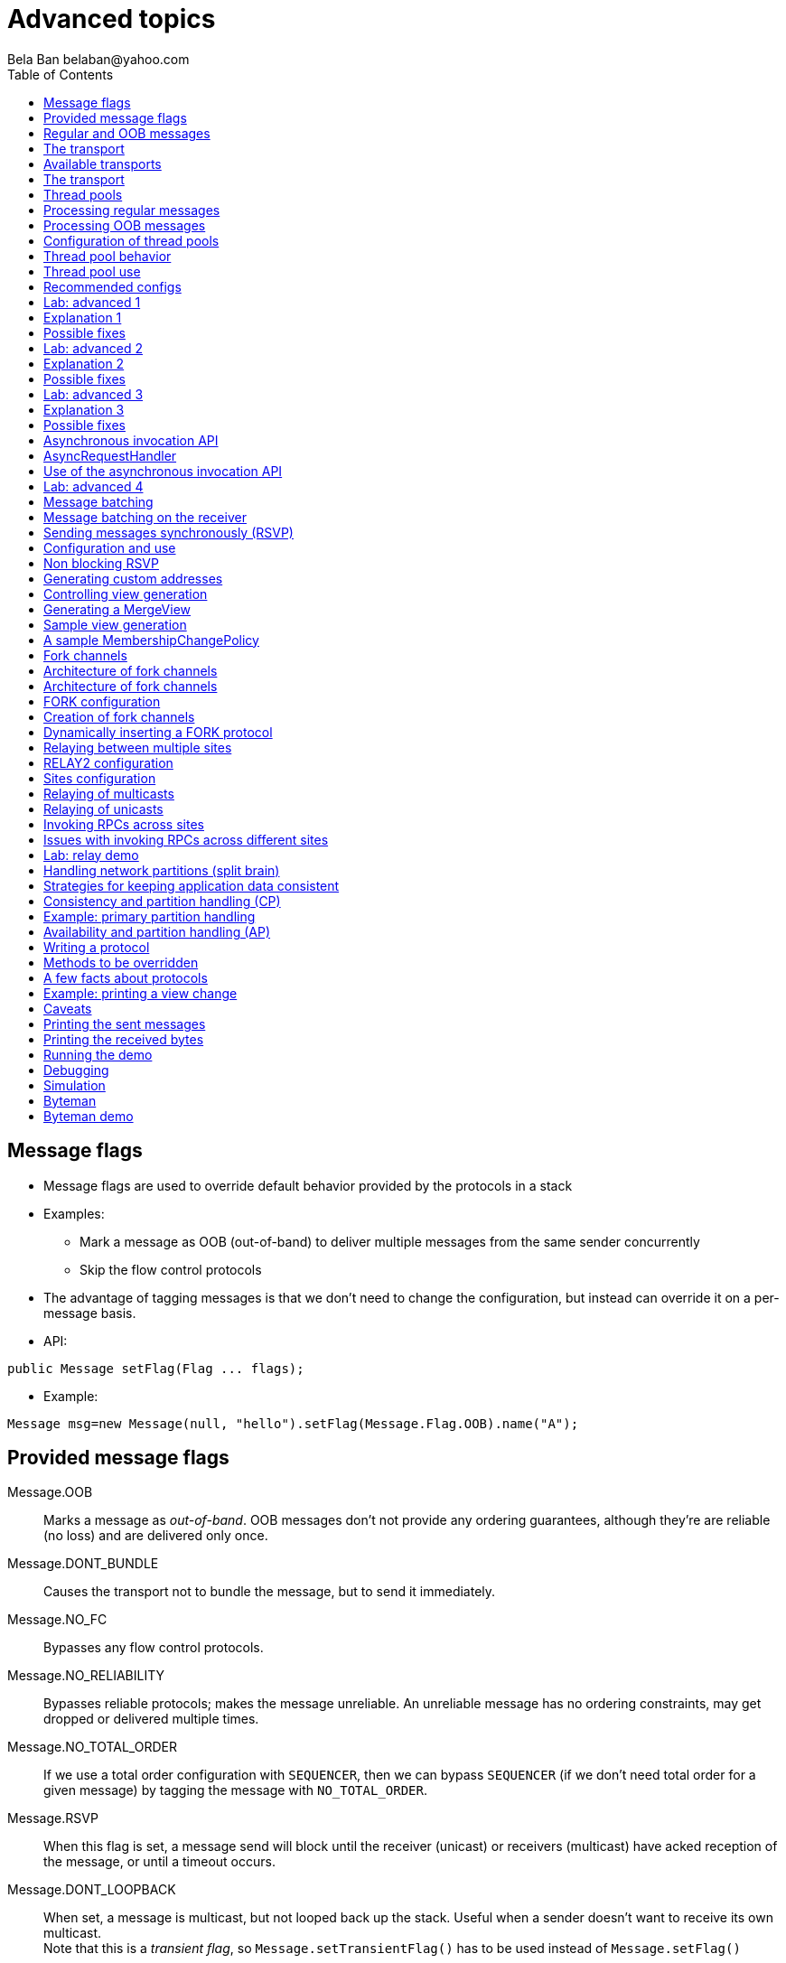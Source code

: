 
Advanced topics
===============
:author: Bela Ban belaban@yahoo.com
:backend: deckjs
:deckjs_transition: fade
:navigation:
:deckjs_theme: web-2.0
:deckjs_transition: fade
:goto:
:menu:
:toc:
:status:




Message flags
-------------
* Message flags are used to override default behavior provided by the protocols in a stack
* Examples:
** Mark a message as OOB (out-of-band) to deliver multiple messages from the same sender concurrently
** Skip the flow control protocols
* The advantage of tagging messages is that we don't need to change the configuration, but instead
  can override it on a per-message basis.

* API:

[source,java]
----
public Message setFlag(Flag ... flags);
----

* Example:

[source,java]
----
Message msg=new Message(null, "hello").setFlag(Message.Flag.OOB).name("A");
----


Provided message flags
----------------------
Message.OOB:: Marks a message as _out-of-band_. OOB messages don't not provide any ordering guarantees,
              although they're are reliable (no loss) and are delivered only once.

Message.DONT_BUNDLE:: Causes the transport not to bundle the message, but to send it immediately.

Message.NO_FC:: Bypasses any flow control protocols.

Message.NO_RELIABILITY:: Bypasses reliable protocols; makes the message unreliable. An unreliable message has no
                         ordering constraints, may get dropped or delivered multiple times.

Message.NO_TOTAL_ORDER:: If we use a total order configuration with `SEQUENCER`, then we
                         can bypass `SEQUENCER` (if we don't need total order for a given message) by tagging the message
                         with `NO_TOTAL_ORDER`.

Message.RSVP:: When this flag is set, a message send will block until the receiver (unicast) or receivers
               (multicast) have acked reception of the message, or until a timeout occurs.

Message.DONT_LOOPBACK:: When set, a message is multicast, but not looped back up the stack.
                        Useful when a sender doesn't want to receive its own multicast. +
                        Note that this is a _transient flag_, so `Message.setTransientFlag()` has
                        to be used instead of `Message.setFlag()`



Regular and OOB messages
------------------------
* Regular messages are ordered as follows
** Messages from sender P are delivered sequentially, in the order in which P sent them
** Messages from different senders are delivered in parallel
*** When P sends P1 -> P2 -> P3, P1 is delivered first, then P2, then P3
*** P3 has to wait until both P1 and P2 have been processed
*** Messages from sender Q are delivered in parallel to P's messages
**** Make sure your `receive()` callback is reentrant
* However, _OOB messages_ completely ignore any ordering constraints of the stack
** A message marked as OOB is processed by the OOB thread pool, not the regular thread pool (see below)
** When P sends P1 -> P2 -> P3, then all 3 messages are delivered randomly (but only once !)
*** Whether all 3 messages are really delivered in parallel also depends on the config of the OOB thread pool





The transport
-------------
* Bottom most protocol in the stack
* Serializes messages and sends them as UDP datagram packets, or over a TCP connection
* Receives packets and de-serializes them into messages, which are then passed up the stack
* 4 thread pools for handling of incoming messages
. Regular thread pool
. OOB thread pool
. Internal thread pool
. Timer thread pool
* All thread pools can be configured (e.g. min/max threads)
* The thread pools can be replaced with custom thread pools
* The thread factories can also be replaced
* The transport also manages all sockets (UDP or TCP)


Available transports
--------------------
* Currently `UDP` and `TCP`
* UDP uses _IP multicasting_
** A message to N cluster nodes is sent *once*, as a datagram packet to a multicast (class D) address
*** Class D addresses: `224.0.0.1` - `239.255.255.255` (`224.0.0.x` reserved for host / router pings)
** The switch copies the packet to all ports which have multicast group members
** This can be turned off by setting `ip_mcast` to `false` in `UDP`
* TCP uses N-1 TCP connections; 1 connection per destination
** A message to N cluster nodes is sent *N-1 times*
*** This generates a lot of traffic
*** 1 thread per connection
* Recommendation: don't use TCP for large clusters, or clusters with a lot of traffic
** But: I've run a 1000 node TCP cluster on Google Compute Engine... :-)
*** http://belaban.blogspot.ch/2014/07/running-jgroups-cluster-in-google.html


The transport
-------------
image::../images/Transport.png[The transport,width="60%",align=left,valign=top]
* UDP: 1 receiver thread for unicast datagram packets, 1 thread for multicast packets
* TCP: 1 thread per connection model; ie. in a 100 node cluster, we have 99 connection receiver threads in a node
** In 4.0, NIO.2 will be used to manage all TCP connections with a configurable pool of threads
* A receiver thread receives a network packet and - depending on the type - passes it to the right thread pool
** The pool performs
*** Version checking (drops packets with different version)
*** Deserializes the buffer into a `Message`
*** Passes the message (or message batch) up through the protocol stack all the way to the channel


Thread pools
------------
Regular:: Handles regular messages (non-OOB, non-internal)

OOB:: Handles OOB messages

Internal:: Handles `INTERNAL` messages. Reserved for use by JGroups. Needed to deliver some important messages by
           JGroups protocols (e.g. heartbeats in failure detection), without potentially blocking on user messages.

Timer:: Used to execute tasks (periodic or one-time), e.g. retransmission, expiry of connection pools, stability etc


Processing regular messages
---------------------------
image::../images/RegularThreadPool.png[Regular thread pool,width="100%"]



Processing OOB messages
-----------------------
image::../images/OOBThreadPool.png[OOB thread pool,width="100%"]




Configuration of thread pools
-----------------------------
* All pools need to implement `java.util.concurrent.Executor` and the default implementations use
  `java.util.concurrent.ThreadPoolExecutor`
* The configuration of a thread pool is done with properties of the form <pool_name>.<attr>,
  e.g. `oob_thread_pool.min_threads`. The pool names are `thread_pool` (regular), `oob_thread_pool`, `internal` and
  `timer`
* The following attributes are used:

[width="90%",cols="2,10", frame="topbot",options="header"]
|====
| Name | Function
|enabled | If false, the thread pool is not enabled: when a message is received, it is passed up the stack by the receiver thread
| min_threads | The min number of threads
| max_threads | The max number of threads
| keep_alive_time | Time (ms) after which an idle thread should be returned to the pool
| queue_enabled | Whether or not a thread pool should have a queue enabled
| queue_max_size | The max size of a queue (if enabled)
| rejection_policy | The rejection policy. One of `run`, `discard`, `discardoldest` or `abort`
|====


Thread pool behavior
--------------------
* Semantics are the same as for `ThreadPoolExecutor`: on submission of a task:
* If we have fewer than `min_threads` -> create an additional thread
* Else:
** If a queue is enabled and not full -> queue the task
** Else create an additional thread if we're below `max_threads`
* If the queue is full (or disabled) or we've reached `max_threads` and all threads are busy -> consult the rejection policy

run:: Pass the message up on the receiver's thread. If there's a risk that the thread might block, or take a long time,
      this hampers the ability of the receiver to quickly remove packets and might thus lead to queue overflow
      (or a 0 TCP write window, _blocking the sender_)
discard:: Discard the message. JGroups retransmission will later retransmit the message, but dropping a message is
          good as it tells the sender to slow down a bit (via the flow control protocols)
abort:: same as discard, but throw an exception
discardoldest:: Discards the oldest message first


Thread pool use
---------------
* An OOB message uses 1 thread which passes it all the way up to the channel and to the application (see Transport)
** If the application sends another message (or invokes an RPC) _on the same thread_, that incoming thread can be
   busy for quite a while
* A regular message is passed up to the reliable protocol (either NAKACK for mcasts or UNICAST for unicasts)
** The message is then added to a table
** If there's no other thread busy removing messages from the table -> Set a CAS and
   remove as many messages as possible and pass them up
** Else return (thread is ready to process other messages)
** Most threads will only add their message (or message batch) to the table and return





Recommended configs
-------------------

[width="90%",cols="2,10",frame="topbot",options="header"]
|====
| Pool | Recommendation
| OOB | No queue -> OOB messages are executed on a thread or dropped. +
Set `min_size` to a small size (more threads are created if needed), `max_size` should be higher than the max number of OOB messages received
at any given time
|Regular| Queue is enabled and quite large, to handle message peaks. +
Set `min_size` to the number of cluster nodes plus a few more (D), `max_size` to a slightly higher value. +
In a cluster of N, we never have more than N threads passing messages up, so we need D additional threads to
handle all other regular messages and add them to the retransmission tables. This is quick so D can be small.
|Internal| Leave the default config (min=2,max=4), don't touch
| Timer | Defaults (min=2,max=4,small queue) should be sufficient
|====



Lab: advanced 1
---------------
* Run one instance of `bin/advanced.sh`
* Press `[1] start`
* The first RPC takes 1s, the second 2s, then 3s, 4s, 5s.
* *All subsequent RPCs take 5s. Why ?*


Explanation 1
-------------
* `min=2`, `max=8`, large queue: we will always only have 2 threads handling incoming messages
* 5 threads are invoking _blocking RPCs_: max of 5 incoming requests at any time
* Thread-1:
** Takes message A1 and adds it to table-A in `NAKACK2`
** Nobody's currently delivering messages in table-A, so thread-1 removes A1 from table-A and delivers it -> sleeps 1s in app code
** When done, thread-2 (below) already added more messages, so thread-1 removes and delivers all other messages in turn
* Thread-2
** Takes A2 and adds it to table-A
** Sees that thread-1 is already delivering messages, so thread-2 returns and takes the next message
** All other 3 messages are added to table-A by thread-2 _before thread-1 returns_
* Regular messages from the same sender are delivered in the order in which they were sent
* Message `A5` sent by a sender thread in A has to wait until messages `A1` - `A4` have been delivered: takes 4 * 1s
* To dump the messages in the table:
----
probe.sh  jmx=NAKACK2.xmit_table_undelivered
----


Possible fixes
--------------
* Fix 1: use OOB messages (see below)
** Press `'o'` to switch to `OOB` RPCs
** Each message now takes 1s to process
** However, messages are delievered in random order (no FIFO-per-sender anymore)
* Fix 2: use the asynchronous invocation API (see below)
** Reduced thread use in the regular and OOB pools, but more use of the application's thread pool


Lab: advanced 2
---------------
* Run 3 instances of `bin/advanced.sh`
* Start all of them
* *RPCs take more than 5s. Why ?*

Explanation 2
-------------
* We only have 2 threads handling 15 incoming messages
* The 2 processing threads are almost always stuck in `sleep()`
* The other (13) messages are added to the queue -> which is growing:
----
[mac] /Users/bela/workshop/bin$ ./probe.sh jmx=UDP.regular_|grep regular
UDP={regular_queue_size=23, regular_pool_size_active=2, regular_pool_size=2}
UDP={regular_queue_size=25, regular_pool_size_active=2, regular_pool_size=2}
UDP={regular_queue_size=22, regular_pool_size_active=2, regular_pool_size=2}
----
* Sender could be starved for processing, e.g. if we have a queue: `A1` -> `A2` -> `B1` -> `A3` -> `A4` -> `B2` -> `C1`:
** (Thread T1 and T2)
** Sec 1: `A1` is processed by T1, `A2` is added to table-A by T2, `B1` is processed by T2
** Sec 2: `A2` is processed by T1, `A3` and `A4` are added to table-A by T2, `B2` is processed by T2
** Sec 3: `A3` is processed by T1, `C1` is processed by T2
** Sec 4: `A4` is processed by T1
* `C1` starts processing after ~ 2 s


Possible fixes
--------------
* Same as in lab 1
* Increase `UDP.thread_pool.min_threads` to 4 (in the running system, or the config, but the latter requires a restart):
----
probe.sh op=UDP.setThreadPoolMinThreads[4]
----
** 3 threads are busy processing `sleep()`
* 1 thread takes all other incoming messages and adds them to the respective tables
** Downside: this will increase the tables sizes
* Resulting queue and pool sizes:
----
[mac] /Users/bela/workshop/bin$ ./probe.sh jmx=UDP.regular_|grep UDP
UDP={regular_queue_size=0, regular_pool_size_active=3, regular_pool_size=4}
UDP={regular_queue_size=0, regular_pool_size_active=3, regular_pool_size=4}
UDP={regular_queue_size=0, regular_pool_size_active=3, regular_pool_size=4}
----
* The block times are now back to 5s



Lab: advanced 3
---------------
* Run 3 instances of `bin/advanced.sh`
* Start all of them
* Press `[o]` to use `OOB` RPCs
* *RPCs take more then 1s. Why?*


Explanation 3
-------------
* The OOB thread is configured as follows: `min=1`, `max=8`, no queue
** Will create up to 8 threads to handle the 15 incoming messages
** 8 threads are almost always in `sleep()`
** The other 7 messages are discarded (`rejection_policy="discard"`)
*** They will get retransmitted
----
[mac] /Users/bela/workshop/bin$ ./probe.sh jmx=UDP.oob_pool,oob_queue|grep UDP
UDP={oob_pool_size=8, oob_queue_size=0, oob_pool_size_active=8}
UDP={oob_pool_size=8, oob_queue_size=0, oob_pool_size_active=7}
UDP={oob_pool_size=8, oob_queue_size=0, oob_pool_size_active=7}
----
* Retransmit requests:
----
mac] /Users/bela/JGroups$ probe.sh jmx=NAKACK2.xmit_r|grep xmit_r
NAKACK2={xmit_rsps_sent=11, xmit_reqs_received=11, xmit_rsps_received=7, xmit_reqs_sent=8}
NAKACK2={xmit_rsps_sent=9, xmit_reqs_received=9, xmit_rsps_received=9, xmit_reqs_sent=10}
NAKACK2={xmit_rsps_sent=9, xmit_reqs_received=9, xmit_rsps_received=13, xmit_reqs_sent=13}
----



Possible fixes
--------------
* Increase `UDP.oob_thread_pool.max_size` to 15:
----
probe.sh op=UDP.setOOBThreadPoolMaxThreads[15]
----
* Now each request takes ~ 1s again





Asynchronous invocation API
---------------------------
* A method invoked in an RpcDispatcher is dispatched to application code
  by calling method handle from `RequestHandler`:

[source,java]
----
public interface RequestHandler {
    Object handle(Message msg) throws Exception;
}
----

* In the case of RpcDispatcher, the `handle()` method converts the message's contents into a method call,
  invokes the method against the target object and returns the result (or throws an exception). The return value
  is then sent back to the sender of the message.

* The invocation is _synchronous_, ie. done on the thread responsible for dispatching this
  particular message from the network up the stack all the way into the application. The thread is therefore
  _busy_ for the duration of the method invocation.

* If the invocation takes a while, e.g. because locks are acquired or the application waits on some I/O,
  another thread will be used for a different request. This can quickly lead to the thread pool being
  exhausted or many messages getting queued if the pool has an associated queue.

* Therefore a new way of dispatching messages to the application was devised; the asynchronous invocation API
* A new interface `AsyncRequestHandler` (derived from `RequestHandler`) is introduced

AsyncRequestHandler
-------------------

[source,java]
----
public interface AsyncRequestHandler extends RequestHandler {
    void handle(Message request, Response response) throws Exception;
}
----

* `AsyncRequestHandler` adds an additional method taking a request message and a `Response` object.
* The request message contains the same information as before (e.g. a method call plus args)
* `Response` is used to send a reply at a later time, when processing is done.

[source,java]
----
public interface Response {
    void send(Object reply, boolean is_exception);
}
----

* `Response` has information about the request (e.g. request ID and sender), and has method `reply()` to
  send a response. The `is_exception` parameter should be true if the reply is an exception, e.g.
  was thrown when `handle()` ran application code.

* The advantage of the new API is that it can be used asynchronously. The default
  implementation uses a synchronous invocation:

[source,java]
----
public void handle(Message request, Response response) throws Exception {
    Object retval=handle(request);
    if(response != null)
        response.send(retval, false);
}
----

* Method `handle()` synchronously calls into application code and returns a result, which is
  sent back to the sender of the request.



Use of the asynchronous invocation API
---------------------------------------
* An application can subclass `RpcDispatcher`, or it can set a custom request handler via
  `setRequestHandler()`, and implement `AsyncRequestHandler.handle()` by
  dispatching the processing to a thread pool.

* The thread handling the request from will immediately be released and can be used to process other messages.

* The response will be sent when the invocation of application code is done, and thus the thread is not blocked
  on I/O, or trying to acquire locks or anything else that blocks in application code.

* To set the mode which is used, method `RpcDispatcher.asyncDispatching(boolean)` can be used. This can be
  changed even at runtime, to switch between sync and async invocation style.

* Asynchrounous invocation is typically used in conjunction with an _application thread pool_. The application
  knows (JGroups doesn't) which requests can be processed in parallel and which ones can't.

* Benefit: request dispatching (and ordering !) is now under application control

* Example of where asynchronous invocation makes sense: replicated web sessions
** If a cluster node A has 1000 web sessions, then replication of updates across the cluster generates messages from A.
** Because JGroups delivers messages from the _same_ sender _sequentially_, even
   updates to unrelated web sessions are delivered in strict order.
** With asynchronous invocation, the application could devise a dispatching strategy which assigns updates to
   different (unrelated) web sessions to any available thread from the pool, but queues updates to the same
   session, and processes those by the same thread, to provide ordering of updates to the same session.
*** This would speed up overall processing, as updates to a web session 1 on A don't have to wait until all
    updates to an unrelated web session 2 on A have been processed.




Lab: advanced 4
----------------
* Run `bin/advanced.sh -use_async_handler`
* Run `jconsole` and observe attributes of `advanced:advanced-obj`
** Alternative: `probe.sh adv`
** The app-thread-pool's size is 5
** Note that the regular thread pool's size is 0 !
* So what happened ?
** The thread delivering a message returns immediately because the `AsyncRequestHandler` processes the message in a
   separate thread
** JGroups considers 'returning' as delivered
*** This allows the thread to grab the next message
** The caller still blocks until it receives the response
** Note that the order of messages is now defined by the application thread pool




Message batching
----------------
* For historic reasons, term message _bundling_ is used on the sender, _batching_ on the receiver
** Let's use the term _batching_ only
* When sending many smaller messages, it is better to queue them and send them as a _message batch_
** Payload / header ratio is better (e.g. payload of 5, header of 30 !)
* Simple sender algorithm:
----
LOOP(while there are messages pending for destination D):
    - If the message batch size for D is < max bundle size: add the message to the batch
    - Else: send the batch, create a new batch for D and add the message
ENDLOOP
- Send batch if size > 0
----
* This collects many messages into a batch until the `max_bundle_size` has been reached, but sends individual messages
  immediately
* E.g. message P1-5 are sent at time T1, and P6 at time T20: this create a batch for P1-5 and a single message for P6
* Message batching can be overridden with flag `DONT_BUNDLE`


Message batching on the receiver
--------------------------------
* On the receiver, we create instances of `MessageBatch` for batches (one for each destination) and pass the batches
  up rather than the individual messages
* Advantages:
** Multiple messages can be processed in one go
** Locks are acquired once for a batch (say of 10) rather than 10 times -> less context switching
** `NAKACK` / `UNICAST`: add N messages into the retransmission table *in one step* rather than *N steps*
** The destination and sender addresses are sent *only once rather than N times*


Sending messages synchronously (RSVP)
-------------------------------------
* While JGroups guarantees that a message will eventually be delivered at all non-faulty members,
  sometimes this might take a while
** We don't know when a message has been delivered at all nodes
* This can be changed by setting flag `Message.RSVP` in a message
** The send blocks until all members have acknowledged reception (or delivery) of the message
   (excluding members which crashed or left meanwhile).
* If we send an `RSVP` tagged message, then - when `send()` returns - we're guaranteed that all messages
  sent _before_ will have been delivered at all members as well
** If P sends messages 1-10, and marks 10 as `RSVP`, then, upon `JChannel.send()` returning,
   P knows that all members received messages 1-10 from P.

NOTE:
Since RSVP'ing a message is costly, and might block the sender for a while, it should be
used sparingly. For example, when completing a unit of work (ie. member P sending N messages), and
P needs to know that all messages were received by everyone, before sending other messages.


Configuration and use
---------------------
* To use RSVP, two things have to be done:
* First, the `RSVP` protocol has to be in the config, somewhere above the reliable transmission
  protocols such as `NAKACK` or `UNICAST`, e.g.:

[source,xml]
----
<config>
    <UDP/>
    <pbcast.NAKACK2 />
    <UNICAST3 />
    ...
    <RSVP />
</config>
----

* Secondly, the message we want to get ack'ed must be marked as `RSVP`:

[source,java]
----
Message msg=new Message(null, "hello world").setFlag(Message.RSVP);
ch.send(msg);
----

* Method `send()` returns as soon as it has received acks from all current members
** If there are 4 members A, B, C and D, and A has received acks from itself, B and C,
   but D's ack is missing and D crashes before the timeout kicks in, then this will
   nevertheless make `send()` return, as if D had actually sent an ack.
* If the `timeout` property is greater than 0, and we don't receive all acks within
  `timeout` milliseconds, a `TimeoutException` will be thrown (if `RSVP.throw_exception_on_timeout` is true)
** The application can choose to catch this (runtime) exception and do something with it, e.g. retry.


Non blocking RSVP
-----------------
* Sometimes a sender wants a given message to be resent until it has been received, or a timeout occurs, but doesn't
  want to block. As an example, `RpcDispatcher.callRemoteMethodsWithFuture()` needs to return immediately, even
  if the results aren't available yet.
** If the call options contain flag `RSVP`, then the future would only be returned once all responses have been
   received. This is clearly undesirable behavior.
* To solve this, flag `RSVP_NB` (non-blocking) can be used. This has the same behavior as `RSVP`, but the caller is not
  blocked by the RSVP protocol. When a timeout occurs, a warning message will be logged, but since the caller doesn't
  block, the call won't throw an exception.



Generating custom addresses
---------------------------
* Address generation is pluggable: an application can define what kind of
  addresses it uses. The default address type is `UUID`, and since some protocols use UUID, it is
  recommended to provide custom classes as _subclasses of UUID_.
* This can be used to pass additional data around with an address, for example information
  about the location of the node to which the address is assigned
* To use custom addresses, an implementation of `org.jgroups.stack.AddressGenerator`
  has to be written:

[source,java]
----
public interface AddressGenerator {
    Address generateAddress();
}
----

* For any class `CustomAddress`, it will need to get registered with `ClassConfigurator` in
  order to marshal it correctly:

[source,java]
----
class CustomAddress extends UUID {
    static {
        ClassConfigurator.add((short)8900, CustomAddress.class);
    }
}
----

NOTE:
The ID should be chosen such that it doesn't collide with any IDs defined in `jg-magic-map.xml`.

* Set the address generator in `JChannel: addAddressGenerator(AddressGenerator)`. This has to
  be done _before_ the channel is connected.




Controlling view generation
---------------------------
* View generation is pluggable; application code can be called to determine how a new view is created
* The first member of a view is always the _coordinator_
** The application can therefore pick the coordinator
** Useful to
*** Pin the coordinatorship to only certain 'beefy' servers
*** Make sure that only one of the previous coordinators becomes the new coordinator after a merge. This
    reduces the frequency at which the coordinator moves around and thus increases stability for
    singleton services (services which are started only on one node in a given cluster).

* To do this, interface +MembershipChangePolicy+ has to be implemented

[source,java]
----
public interface MembershipChangePolicy {
    List<Address> getNewMembership(Collection<Address> current_members,
                                   Collection<Address> joiners,
                                   Collection<Address> leavers,
                                   Collection<Address> suspects);
    List<Address> getNewMembership(Collection<Collection<Address>> subviews);
}
----


* The first method is called to create a regular view: `current_members` is a list of the current members, `joiners`
  of new members, `leavers` of members which want to leave and `suspects` of members which have crashed
* The second method accepts a list of membership lists; each list is a subview that needs to get
  merged into a new `MergeView`



Generating a MergeView
----------------------
* For example, we could have +{A,B,C}+, +{M,N,O,P}+ and +{X,Y,Z}+:
* A, M and X are the respective coordinators of the subviews and the task of the code
  is to determine the _single coordinator_ of the merged view.
* The default implementation
** adds all subview coordinators to a sorted set,
** takes the first (say M), adds it to the resulting list and then
** adds the subviews in turn.
* This could result in a MergeView like +{M,A,B,C,N,O,P,X,Y,Z}+.
* Ordering and duplicate elements
** In both regular and merge views, it is important that there are _no duplicate members_. It is
   possible to get overlapping subviews in the case of a merge, for instance:
   +{A,B,C}+, +{C,D}+ and +{C,D}+. This _cannot_
   result in C or D being present in the resulting merge view multiple times.
* A +MembershipChangePolicy+ can be set in `GMS` via property `membership_change_policy`,
  which accepts the fully qualified classname of the implementation of `MembershipChangePolicy`.
** There is also a setter +setMembershipChangePolicy()+ which can be used to set the change policy programmatically



Sample view generation
----------------------
* The following example shows how to pin coordinatorship to a certain subset of nodes in a cluster.
* Beefy nodes need to be marked as such, and this is done by using a special address, generated by an
  `AddressGenerator`:

[source,java]
----
if(beefy)
    channel.setAddressGenerator(new AddressGenerator() {
        public Address generateAddress() {
            return ExtendedUUID.randomUUID(channel.getName());
        }
    });
}
----

* First we check if the node that's started needs to be marked as beefy. If so, we grab the current channel
  and set an `AddressGenerator` which creates an `ExtendedUUID`.
* The +MembershipChangePolicy+ now knows if a node is beefy by checking if the node's
  address is an `ExtendedUUID`.


A sample MembershipChangePolicy
-------------------------------

[source,java]
----
public List<Address> getNewMembership(Collection<Address> current_members,
                                      Collection<Address> joiners,
                                      Collection<Address> leavers,
                                      Collection<Address> suspects) {
    Membership retval=new Membership();
    for(Address addr: current_members)
        if(addr instanceof ExtendedUUID)
            retval.add(addr);
    for(Address addr: joiners)
        if(addr instanceof ExtendedUUID)
            retval.add(addr);
    retval.add(current_members).add(joiners);
    retval.remove(leavers).remove(suspects);
    return retval.getMembers();
}
----

* Beefy servers are at the head of a view. When a new beefy server joins, it should _not_ become the new
  coordinator if the current coordinator already _is_ a beefy server, but add itself to the end of the beefy
  servers, ahead of non-beefy servers.
* First we create a +Membership+, which is an ordered list without duplicates. Then we iterate through
  the current membership and add the beefy servers to the list, followed by the beefy joiners.
* After that, we add all other current members and joiners and remove suspected and leaving members.
* Effect: while there are beefy servers in a view, the oldest beefy server will be the coordinator,
  then the second-oldest and so on.
** When no beefy servers are available, the oldest non-beefy server will be coordinator.
** When a beefy server joins again, it will become coordinator, taking the coordinatorship away from the
   previous non-beefy server.




Fork channels
-------------
* A fork channel is a light-weight channel, forked off of a main channel (`JChannel`)
** Used as a private communication channel for a subsystem
** Additional protocols can be attached to a fork channel
** A fork channel only lives as long as the main channel lives
** Subclass of `JChannel`; but some methods are not supported (e.g. state transfer)
* Can be created declaratively (at main channel creation time) or dynamically using the programmatic API
* Use cases for fork channels:
** No need to configure a separate channel; use of an existing `JChannel` (e.g. grabbed
  from Infinispan or WildFly) for private communication
** If we cannot for some reason modify the main stack's configuration, we can create a fork channel and
   a corresponding fork stack and add the protocols we need to that fork stack. Example:
*** An application needs a fork stack with `COUNTER` (a distributed atomic counter) on top
*** To do so, it can create a fork stack with `COUNTER` and a fork channel connecting to that stack, and it will now
    have distributed atomic counter functionality on its fork stack, not available in the main stack




Architecture of fork channels
-----------------------------

image::../images/ForkArchitecture.png[Fork channels,width="60%"]

* In the example, a main channel and 5 fork channels (in the same JVM) are shown

* The brown stack to the left is the main stack and it has the main channel connected to it
** The `FORK` protocol needs to be present in the main stack, or else fork stacks can not be created
** It has 2 fork stacks: `"counter"` and `"lock"`

* The blue stack in the middle is a fork-stack with fork stack ID `"counter"`
** It adds protocol `COUNTER` to the protocols provided by the main stack
** Therefore a message passing down through fork stack `"counter"` will pass through protocols `COUNTER` -> `FORK` ->
   `MFC` -> `GMS`



Architecture of fork channels
-----------------------------
* Fork channels have an ID, e.g. `"fork-ch1"`
* The combination of fork stack ID and fork channel ID is used to demultiplex incoming messages
* If fork channel 2 sends a message, it'll pass through `COUNTER` and into `FORK`
** `FORK` adds a header to the message, containing `fork channel ID="fork-ch2"` and `fork stack ID="counter"`
** Then the message passes down the main stack, through `MFC`, `GMS` and so on
* When the message is received, it passes up the reverse order: `GMS` -> `MFC` -> `FORK`
** If there is no header, `FORK` passes the message up the main stack, where it passes through `FRAG2` and ends up
   in the main channel
** If a header is present, the fork stack ID is used to find the correct fork-stack (`"counter"`).
** The message then passes through `COUNTER`
** Finally, the fork channel ID (`"fork-ch2"`) is used to find the right fork channel and the message is passed to it
* Fork channels sharing the same fork stack also share state
** For example, fork channels `fork-ch1` and `fork-ch2` share `COUNTER`, which means they will see each other's
   increments and decrements of the same counter
** If fork stack `"lock"` also had a `COUNTER` protocol, and `fork-ch1` anf `fork-ch4` accessed a counter with
   the same name, they would still not see each other's changes, as they'd have 2 different `COUNTER` protocols.


FORK configuration
------------------

[source,xml]
----
<FORK config="/home/bela/fork-stacks.xml" />
----

* `FORK` refers to an external file to configure its fork stacks:

[source,xml]
----
<fork-stacks xmlns="fork-stacks">
    <fork-stack id="counter">
        <config>
            <COUNTER bypass_bundling="true"/>
        </config>
    </fork-stack>

    <fork-stack id="lock">
         <config>
             <CENTRAL_LOCK num_backups="2"/>
             <STATS/>
         </config>
    </fork-stack>

</fork-stacks>
----

* File `fork-stacks.xml` defines 2 fork stacks: `"counter"` and `"lock"`

* Element `<config>` is a regular JGroups configuration
** For example, fork stack `"lock"` creates a stack with `CENTRAL_LOCK` and `STATS`

* When `FORK` is initialized, it will create the 2 fork stacks
* Fork channels can pick one of the 2 existing fork stacks to be created over,
  or they can dynamically create new fork stacks


Creation of fork channels
-------------------------
* A fork channel is created by instantiating a new `ForkChannel` object:

[source,java]
----
JChannel main_ch, fork_ch;                            // <1>
fork_ch=new ForkChannel(main_ch, "lock", "fork-ch4",  // <2>
                        new CENTRAL_LOCK(), new STATS());
main_ch.connect("cluster");
fork_ch.connect("bla");                               // <3>
----
<1> This is the main channel. Its stack may or may not contain `FORK`, but for this example, we
    assume it is present.
<2> The fork channel is created. It is passed the main channel, the fork stack ID (`"lock"`) and the
    fork channel ID (`"fork-ch4"`), plus a list of already created protocols (`CENTRAL_LOCK` and `STATS`). If
    `FORK` already contains a fork stack with ID=`"lock"`, the existing fork stack will be used, or else a new
    one will be created with protocols `CENTRAL_LOCK` and `STATS`. Then a new fork channel with ID=`"fork-ch4"` will
    be added to the top of fork stack `"lock"`. An exception will be thrown if a fork channel with the same ID
    already exists.
<3> The `ForkChannel` now calls `connect()`, but the cluster name is ignored as fork channels have the same
    cluster name as the main channel they reference. The local address, name, view and state are also the same.
    Note that the main channel needs to be connected _before_ any fork channel.

* The lifetime of a fork channel is always dominated by the main channel: if the main channel is closed, all
  fork channels atttached to it are in closed state, too, and trying to send a message will throw an exception.


Dynamically inserting a FORK protocol
-------------------------------------
* The example above showed the simplified constructor, which requires the `FORK` protocol to be present in the
  stack. There's another constructor which allows for FORK to be created dynamically if not present:

[source,java]
----
public ForkChannel(final Channel main_channel,
                   String fork_stack_id, String fork_channel_id,
                   boolean create_fork_if_absent,
                   int position,
                   Class<? extends Protocol> neighbor,
                   Protocol ... protocols) throws Exception;
----

* In addition to passing the main channel, the fork stack and channel IDs and the list of protocols, this
  constructor also allows a user to create `FORK` in the main stack if not present. To do so,
  `create_fork_if_absent` has to be set to true (else an exception is thrown if `FORK` is not found), and the
  neighbor protocol (e.g. `FRAG2.class`) has to be defined, plus the position (`ProtocolStack.ABOVE/BELOW`)
  relative to the neighbor protocol has to be defined as well.

* The design of FORK / ForkChannel is discussed in more detail in
  link:$$https://github.com/belaban/JGroups/blob/master/doc/design/FORK.txt$$[https://github.com/belaban/JGroups/blob/master/doc/design/FORK.txt]






Relaying between multiple sites
-------------------------------
* A _site_ is a local cluster
* `RELAY2` relays unicast and multicast messages between different sites
* Each site is *completely autonomous* and knows nothing about different sites other than their names
* The coordinator of each site is the _site master_ and is responsible for traffic relaying
* Goals:
** Relay traffic between sites
** Send a unicast message to the _site master_ of a given site
** Send back a response to a sender from a different site

image::../images/RelayArchitecture.png[RELAY2 architecture,width="70%"]




RELAY2 configuration
---------------------
* To use RELAY2, it has to be placed towards the top of the configuration, e.g.:

[source,xml]
----
...
<FRAG2 />
<relay.RELAY2 enable_address_tagging="true" site="${site:lon}">
    <RelayConfiguration>
        <sites>
            <site name="lon">
                <bridges>
                    <bridge name="global" config="relay-global.xml"/>
                </bridges>
            </site>
            <site name="sfo">
                <bridges>
                    <bridge name="global" config="relay-global.xml"/>
                </bridges>
            </site>
            <site name="nyc">
                <bridges>
                    <bridge name="global" config="relay-global.xml"/>
                </bridges>
            </site>
        </sites>
    </RelayConfiguration>
</relay.RELAY2>
----

* The `site` property gives the local site its name, used for routing between sites
* Addresses contain site name, e.g. address `A1:LON` in the `SFO` site is not local, but will be routed
  to member `A` in the remote site `LON`.
* Property `relay_multicasts` determines whether or not multicast messages (with `dest` == `null`) are relayed to other sites
** When we have a site `LON`, connected to sites `SFO` and `NYC`, if a multicast message is sent in site `LON`,
   and `relay_multicasts` is true, then all members of sites `SFO` and `NYC` will receive the message

Sites configuration
-------------------
* Sites an be configured via the `config` attribute, which points to an external XML file, or inline via the
  `<RelayConfiguration>` child element, as shown above
* The example defines 3 sites `lon`, `sfo` and `nyc`, connected with a global cluster `"global"` (defined in `relay-global.xml`)
* All _inter-site_ traffic is sent via this global cluster
* The above configuration can also be structured differently, ie. instead of a global cluster, we could define separate clusters
  between `lon` and `sfo`, and `lon` and `nyc`
** However, in such a setup, `nyc` and `sfo` wouldn't be able to send each other messages;
   only `lon` would be able to send message to `sfo` and `nyc`.




Relaying of multicasts
----------------------
* If `relay_multicasts` is true then any multicast received by the _site master_ of a site will get forwarded
  to _all connected sites_
* A recipient of a multicast message which originated in a different site will see that the sender's
  address is not a `UUID`, but a subclass (`SiteUUID`) which is the `UUID` plus the site suffix, e.g. `A1:sfo`
* When a reply is to be sent to the sender of the multicast message, `Message.getSrc()` provides the target
  address for the unicast response message
** This is also a `SiteUUID`, but the sender of the response neither has to know this nor take any special action to send
   the response, as JGroups takes care of routing the response back to the original sender.



Relaying of unicasts
--------------------
* Relaying of unicasts is done transparently
** If we don't have a dest address (e.g. as a result of reception of a multicast), there is a special address
   `SiteMaster(name)` which identifies the site master for relaying of messages
* Class `SiteMaster` is created with the name of a site, e.g. `new SiteMaster("lon")`
** When a unicast with destination `SiteMaster("lon")` is sent, then the message is relayed to the _current_
   site master of `lon`
** If the site master changes, messages will get relayed to a different node, which
   took over as site master from the old site master
* Sometimes only certain members of a site should become site masters; e.g. the more powerful boxes
  (as routing needs some additional CPU power), or multi-homed hosts which are connected to the external
  network (over which the sites are connected with each other).
** To do this, `RELAY2` can generate special addresses which contain knowledge about whether a member
   should be skipped when selecting a site master from a view, or not
*** If `can_become_site_master` is set to false in `RELAY2`, then the selection process will skip that member
*** However, if all members in a given view are marked with `can_become_site_master`==`false`,
    then the first member of the view will get picked
* When we have all members in a view marked with `can_become_site_master`==`false`, e.g. `{B,C,D}`, then `B`
  is the site master
** If we now start a member `A` with `can_become_site_master`==`true`, then `B` will stop
   being the site master and `A` will become the new site master




Invoking RPCs across sites
--------------------------
* Invoking RPCs across sites is more or less transparent, except when we cannot contact a site
* If we want to invoke method `foo()` in `A1`, `A2` (local) and `SiteMaster("sfo")`, we could
  write the following code:

[source,java]
----
List<Address> dests=new ArrayList<>(view.getMembers());
dests.add(new SiteMaster("sfo"));
RspList<Object> rsps;
rsps=disp.callRemoteMethods(dests, call,
              new RequestOptions(ResponseMode.GET_ALL, 5000));
for(Rsp rsp: rsps.values()) {
    if(rsp.wasUnreachable())
        System.out.println("<< unreachable: " + rsp.getSender());
    else
        System.out.println("<< " + rsp.getValue() + " from " + rsp.getSender());
}
----

* First, we add the members (`A1` and `A2`) of the current (local) view to the destination set
* Then we add the special address of the `sfo` site master: `SiteMaster("sfo")`
* Next, we invoke the call and block until responses from all `A1`, `A2` and `SiteMaster("sfo")`
  have been received, or until 5 seconds have elapsed.
* Finally, we check the response list
** If a site is unreachable, a `Rsp` has field `"unreachable"` set


Issues with invoking RPCs across different sites
------------------------------------------------
* The above example added the local members and the site master of `sfo` to `dests`
* This means the caller will block until a response from each of these 3 nodes has been received
* If site `sfo` has 10 members, their responses will get dropped as they're not in the destination list
* So while we can invoke an RPC in all members of all sites, the responses from non-local sites will get dropped
* To fix this, there are 2 alternatives:

Add all nodes to `dests`::
This is a problem since the view only shows members of the local site. A 'site-local' membership could be maintained via
application RPCs, but then this membership would have to be maintained whenever a member leaves or joins. New members
would also have to learn the membership

Use regular messages::
Requests and responses could be marked specially, so the `receive()` callback knows what to do. When a message marked
as request is received, a response could be sent to the sender of the message. See `ChatDemo` for details.



Lab: relay demo
---------------
* Goal
** Create 3 sites `lon`, `nyc` and `sfo`
** Run 2 `ChatDemo` instances in each site
** Each message is sent to all members in all sites
** Each member replies with an `ack` message
* Note that each site needs to have a different site id, mcast_addr and mcast_port
* Run 2 nodes of each site:
----
bin/lon.sh -name lon1
bin/lon.sh -name lon2
bin/nyc.sh -name nyc1
bin/nyc.sh -name nyc2
bin/sfo.sh -name sfo1
bin/sfo.sh -name sfo2
----







Handling network partitions (split brain)
-----------------------------------------
* Cluster: `v4={A,B,C,D,E}` (coord=`A`)
* Assume a switch connecting to members `{D,E}` fails -> network partition between `{A,B,C}` and `{D,E}`
** `A`, `B` and `C` can ping each other, but not `D` or `E`, and vice versa
* JGroups detects this and creates 2 subclusters: `v5={A,B,C}` (`A` remains coordinator) and `v5={D,E}` (`D` becomes coord)
* Clients may be able to access one or both of the partitions (or none)
* When the partition heals, JGroups will merge the subclusters back into _MergeView_ `v6={A,B,C,D,E}`
** A MergeView has a list of all subviews (partitions)
*** We know which members were part of which partition before the split healed
* However, JGroups won't be able to merge the (possibly divergent) _application data_


Strategies for keeping application data consistent
--------------------------------------------------
* CAP: either CP or AP (P can never be forfeited as partitions do happen)
* CP: consistency & partition handling
** System may not be available all the time
** jgroups-raft
* AP: availability & partition handling
** Consistency not guaranteed all the time
** Eventual consistency: possibility to see stale data but eventual convergence of data
** Infinispan eventual consistency


Consistency and partition handling (CP)
---------------------------------------
* Only a majority partition is allowed to perform reads and writes
** The majority partition can also be defined differently as long as the decision is deterministic
   (only one majority partition), e.g.
*** A given node needs to be present
*** Access to a given resource (e.g. DB)
**** Whoever has access to the DB is allowed to write, others shut down or become read-only
* A minority partition rejects client access (stale reads might be allowed)
* Advantage: no merging of data
* Disadvantage: system unavailable when no majority


Example: primary partition handling
-----------------------------------

[source,java]
-----
static final int majority=3;
boolean is_primary;

public void viewAccepted(View new_view) {
    int size=new_view.size();
    if(is_primary) {
        if(size < majority) {
            is_primary=false;
            // go into read-only mode (or reject all requests)
        }
    }
    else {
        if(size >= majority) {
            is_primary=true;
            // 1. go into read-write mode
            // 2. overwrite state with state from primary partition
        }
    }
}
-----
* A cluster becomes a primary partition as soon as it has `majority` members
* A read-only, non-primary partition exists when the view size drops below `majority` members




Availability and partition handling (AP)
----------------------------------------
* All partitions are allowed to make progress (read-write)
* Partitions can diverge if the same data is modified in different partitions
* When the network partition heals, data has to be merged
* Merge strategies:
** Timestamps, physical time, logical clocks
** Member precedence
** Causal vectors (_eventual consistency_)
*** Has to contact application if data collision cannot be resolved automatically
* Advantage: system is always available and accepts writes
* Disadvantage: merging data can be hard (and we may have to consult the application)




Writing a protocol
------------------
* Let's write a simple protocol which prints the number of bytes for each sent or received message to stdout
* To do this, we have to extend `Protocol`:

[source,java]
----
@MBean(description="A sample protocol printing the number of bytes of all received messages")
public class PRINT_BYTES extends Protocol {
    protected static final short ID=2015;

    static {
        ClassConfigurator.addProtocol(ID, PRINT_BYTES.class);
    }

    @Property(description="Suppresses printing to stdout if false")
    protected boolean do_print=true;
}
----
* The `@MBean` annotation makes all attributes and operations available via JMX (see below)
* Each protocol has a unique ID, which needs to be registered
** The IDs of all JGroups protocols are defined in `conf/jg-protocol-ids.xml`
* There's a property `do_print` which can be set via configuration and JMX, e.g. `<PRINT_BYTES do_print="false".../>`


Methods to be overridden
------------------------
* The table below lists the most important methods to be overridden by a protocol:

[align="left",width="90%",cols="2,10",options="header"]
|=================
|Name|Description
|init()|Called at initialization time, after all properties have been set from the config file
|start()|Called on `JChannel.connect()`
|stop()| Called on `JChannel.disconnect()`
|destroy()| Called when a channel is closed (`JChannel.close()`)
|down(Event)| Called when an event (e.g. a message) is sent
|up(Event)| Called when an event (e.g. a message) is received
|up(MessageBatch) | Called when a message batch is received
|=================


A few facts about protocols
---------------------------
* Each protocol has a neighbor above it (`up_prot`) and below it (`down_prot`)
* _Events_ are passed between protocols
** An Event has a `type` and `arg` (`Object`)
*** E.g. `type`=`VIEW_CHANGE` -> `arg` = `View`
*** `type`=`MSG` -> `arg`=`Message`


Example: printing a view change
-------------------------------

[source,java]
----
public Object down(Event evt) { // <1>
    switch(evt.getType()) {     // <2>
         case Event.VIEW_CHANGE: // <3>
             View view=(View)evt.getArg(); // <4>
             System.out.println("view = " + view);
             break;
    }
    return down_prot.down(evt);
}
----
<1> Intercepting a view change in the down direction
<2> Switching based on the type of the event
<3> Handling a view change
<4> Getting the argument and casting it to a `View`


Caveats
-------
* GMS sends a `VIEW_CHANGE` up and down
* If `PRINT_BYTES` is *above* GMS, it won't handle the view change
** Need to handle `VIEW_CHANGE` in the down and up direction


Printing the sent messages
--------------------------
* To do this, we need to override `down()`:

[source,java]
----
case Event.MSG:
    if(do_print) { // <1>
        Message msg=(Message)evt.getArg(); // <2>
        int num_bytes=msg.getLength();     // <3>
        if(num_bytes > 0)
            System.out.printf("-- sending %d bytes\n", num_bytes);
    }
    break;
----
<1> Only print if `do_print` is true
<2> Cast the event's argument to `Message`
<3> `Message.getLength()` returns the number of bytes of the message's payload




Printing the received bytes
---------------------------
* We have to override methods `up(Event)` and `up(MessageBatch`
* `up(Event)` is more or less the same code as `down(Event)`
* `up(MessageBatch)`:

[source,java]
----
public void up(MessageBatch batch) {
    int total_bytes=0;
    for(Message msg: batch)
        total_bytes+=msg.getLength();
    // alternative: total_bytes=batch.length();
    System.out.printf("received batch of %d messages: total size is %d bytes\n",
                      batch.size(), total_bytes);
    if(!batch.isEmpty())
        up_prot.up(batch);
}
----


Running the demo
----------------
* Add `PRINT_BYTES` to `config.xml`:

[source,xml]
----
<UDP mcast_addr="228.5.5.5".../>
<org.lab.protocols.PRINT_BYTES do_print="true" />
<PING />
 ...
----

* Note that the full classname of `PRINT_BYTES` has to be given
* Run the demo: `bin/repl-cache.sh`
* Extra credit
. Maintain the number of sent messages / bytes in variables and expose them with `@ManagedAttribute`
. Disable and re-enable printing of messages via probe.sh
. Print the headers (`Message.getHeaders()`)
. Dynamically remove `PRINT_BYTES` via `probe.sh remove-protocol ...`



Debugging
---------
* Failure detection protocols depending on heartbeats should be disabled
* Otherwise, stopping member P in a breakpoint for more than the failure detection timeout would
  suspect and exclude P
** Disable FD_ALL, FD
** FD_SOCK is fine




Simulation
----------
* JGroups ships with a number of protocols for simulation of
** Message drops: `DISCARD`
** Network partitions: `DISCARD` (demo)
** Duplicate messages: `DUPL`
** High latency: `DELAY`
** Message reordering: `SHUFFLE`
* These are used in unit tests to test correctness of protocols
** Example: `DuplicateTest`




Byteman
-------
** Adding behavior to a running JVM via dynamic byte code rewriting
** Even to a JVM that was started _without a byteman agent_ (with `bminstall`)
** Dynamically install byteman rules (`bmsubmit`), e.g. to print the bytes of sent / received messages
** Byteman rules can be removed at runtime -> no overhead
** Can be used even in production




Byteman demo
------------
* Make sure `JAVA_HOME` is set or copy `tools.jar` from the JDK to `workshop/lib`
* Run a ChatDemo, e.g. `./run.sh org.lab.ChatDemo -name A -props config.xml`
* Find out the Java process ID:
----
[mac] /Users/bela$ jps -l
70246 sun.tools.jps.Jps
70235 org.lab.ChatDemo
----
* Install the byteman agent: `./bm-install.sh 70235`
* Install the test rule: `./bm-submit.sh ../conf/byteman.btm`
* See that the rule is installed: `./bm-submit -l`
* Observe all events sent by the transport are printed
----
hello
--> MSG, arg=[dst: <null>, src: A (1 headers), size=6 bytes] (headers=NAKACK2: [MSG, seqno=1])
> [A]: hello
world
--> MSG, arg=[dst: <null>, src: A (1 headers), size=6 bytes] (headers=NAKACK2: [MSG, seqno=2])
> [A]: world
--> GET_PHYSICAL_ADDRESS, arg=A
--> MSG, arg=[dst: <null>, src: <null> (1 headers), size=0 bytes, flags=INTERNAL, transient_flags=DONT_LOOPBACK] (headers=MERGE3: INFO: view_id=[A|0], logical_name=A, physical_addr=127.0.0.1:63360)
----
* Uninstall the rule: `./bm-submit -u`






